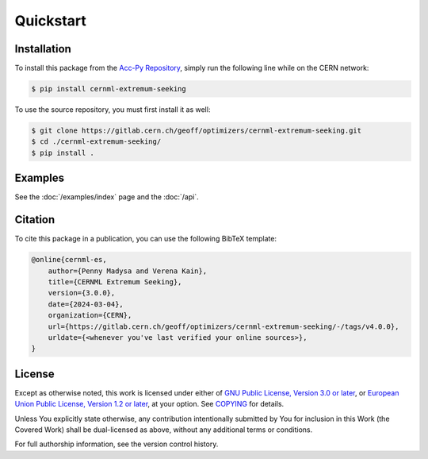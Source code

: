 ..
    SPDX-FileCopyrightText: 2020 - 2025 CERN
    SPDX-FileCopyrightText: 2023 - 2025 GSI Helmholtzzentrum für Schwerionenforschung
    SPDX-FileNotice: All rights not expressly granted are reserved.

    SPDX-License-Identifier: GPL-3.0-or-later OR EUPL-1.2+

Quickstart
==========

Installation
------------

To install this package from the `Acc-Py Repository`_, simply run the
following line while on the CERN network:

.. _Acc-Py Repository:
    https://wikis.cern.ch/display/ACCPY/Getting+started+with+Acc-Py

.. code-block:: shell-session

    $ pip install cernml-extremum-seeking

To use the source repository, you must first install it as well:

.. code-block:: shell-session

    $ git clone https://gitlab.cern.ch/geoff/optimizers/cernml-extremum-seeking.git
    $ cd ./cernml-extremum-seeking/
    $ pip install .

Examples
--------

See the :doc:`/examples/index` page and the :doc:`/api`.

Citation
--------

To cite this package in a publication, you can use the following BibTeX
template:

.. code-block:: bibtex

    @online{cernml-es,
        author={Penny Madysa and Verena Kain},
        title={CERNML Extremum Seeking},
        version={3.0.0},
        date={2024-03-04},
        organization={CERN},
        url={https://gitlab.cern.ch/geoff/optimizers/cernml-extremum-seeking/-/tags/v4.0.0},
        urldate={<whenever you've last verified your online sources>},
    }

License
-------

Except as otherwise noted, this work is licensed under either of `GNU Public
License, Version 3.0 or later <GPL-3.0-or-later>`_, or `European
Union Public License, Version 1.2 or later <EUPL-1.2>`_, at your
option. See COPYING_ for details.

Unless You explicitly state otherwise, any contribution intentionally submitted
by You for inclusion in this Work (the Covered Work) shall be dual-licensed as
above, without any additional terms or conditions.

For full authorship information, see the version control history.

.. _GPL-3.0-or-later: https://www.gnu.org/licenses/gpl-3.0.txt
.. _EUPL-1.2: https://joinup.ec.europa.eu/page/eupl-text-11-12
.. _COPYING: https://gitlab.cern.ch/geoff/optimizers/cernml-extremum-seeking/-/blob/master/COPYING

